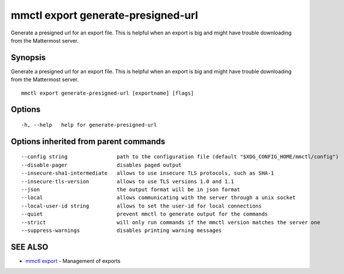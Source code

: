 .. _mmctl_export_generate-presigned-url:

mmctl export generate-presigned-url
-----------------------------------

Generate a presigned url for an export file. This is helpful when an export is big and might have trouble downloading from the Mattermost server.

Synopsis
~~~~~~~~


Generate a presigned url for an export file. This is helpful when an export is big and might have trouble downloading from the Mattermost server.

::

  mmctl export generate-presigned-url [exportname] [flags]

Options
~~~~~~~

::

  -h, --help   help for generate-presigned-url

Options inherited from parent commands
~~~~~~~~~~~~~~~~~~~~~~~~~~~~~~~~~~~~~~

::

      --config string                path to the configuration file (default "$XDG_CONFIG_HOME/mmctl/config")
      --disable-pager                disables paged output
      --insecure-sha1-intermediate   allows to use insecure TLS protocols, such as SHA-1
      --insecure-tls-version         allows to use TLS versions 1.0 and 1.1
      --json                         the output format will be in json format
      --local                        allows communicating with the server through a unix socket
      --local-user-id string         allows to set the user-id for local connections
      --quiet                        prevent mmctl to generate output for the commands
      --strict                       will only run commands if the mmctl version matches the server one
      --suppress-warnings            disables printing warning messages

SEE ALSO
~~~~~~~~

* `mmctl export <mmctl_export.rst>`_ 	 - Management of exports

